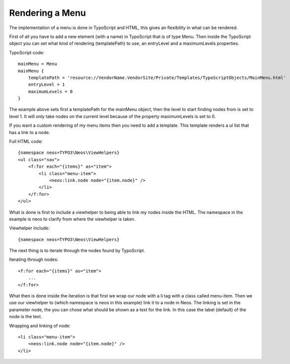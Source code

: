 ================
Rendering a Menu
================

The implementation of a menu is done in TypoScript and HTML, this gives an
flexibility in what can be rendered.

First of all you have to add a new element (with a name) in TypoScript that is
of type Menu. Then inside the TypoScript object you can set what kind of
rendering (templatePath) to use, an entryLevel and a maximumLevels properties.

TypoScript code::

    mainMenu = Menu
    mainMenu {
        templatePath = 'resource://VendorName.VendorSite/Private/Templates/TypoScriptObjects/MainMenu.html'
        entryLevel = 1
        maximumLevels = 0
    }

The example above sets first a templatePath for the mainMenu object, then the level
to start finding nodes from is set to level 1. It will only take nodes on the
current level because of the property maximumLevels is set to 0.

If you want a custom rendering of my menu items then you need to add a template.
This template renders a ul list that has a link to a node.

Full HTML code::

    {namespace neos=TYPO3\Neos\ViewHelpers}
    <ul class="nav">
        <f:for each="{items}" as="item">
            <li class="menu-item">
                <neos:link.node node="{item.node}" />
            </li>
        </f:for>
    </ul>

What is done is first to include a viewhelper to being able to link my
nodes inside the HTML. The namespace in the example is neos to
clarify from where the viewhelper is taken.

Viewhelper include::

    {namespace neos=TYPO3\Neos\ViewHelpers}

The next thing is to iterate through the nodes found by TypoScript.

Iterating through nodes::

    <f:for each="{items}" as="item">
        ...
    </f:for>

What then is done inside the iteration is that first we wrap our node
with a li tag with a class called menu-item. Then we use our viewhelper
to (which namespace is neos in this example) link it to a node in Neos.
The linking is set in the parameter node, the you can chose what should be
shown as a text for the link. In this case the label (default) of the
node is the text.

Wrapping and linking of node::

    <li class="menu-item">
        <neos:link.node node="{item.node}" />
    </li>
